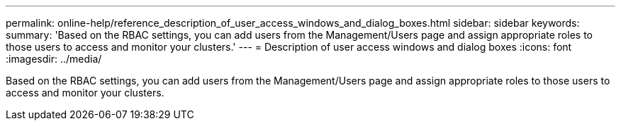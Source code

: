 ---
permalink: online-help/reference_description_of_user_access_windows_and_dialog_boxes.html
sidebar: sidebar
keywords: 
summary: 'Based on the RBAC settings, you can add users from the Management/Users page and assign appropriate roles to those users to access and monitor your clusters.'
---
= Description of user access windows and dialog boxes
:icons: font
:imagesdir: ../media/

[.lead]
Based on the RBAC settings, you can add users from the Management/Users page and assign appropriate roles to those users to access and monitor your clusters.

